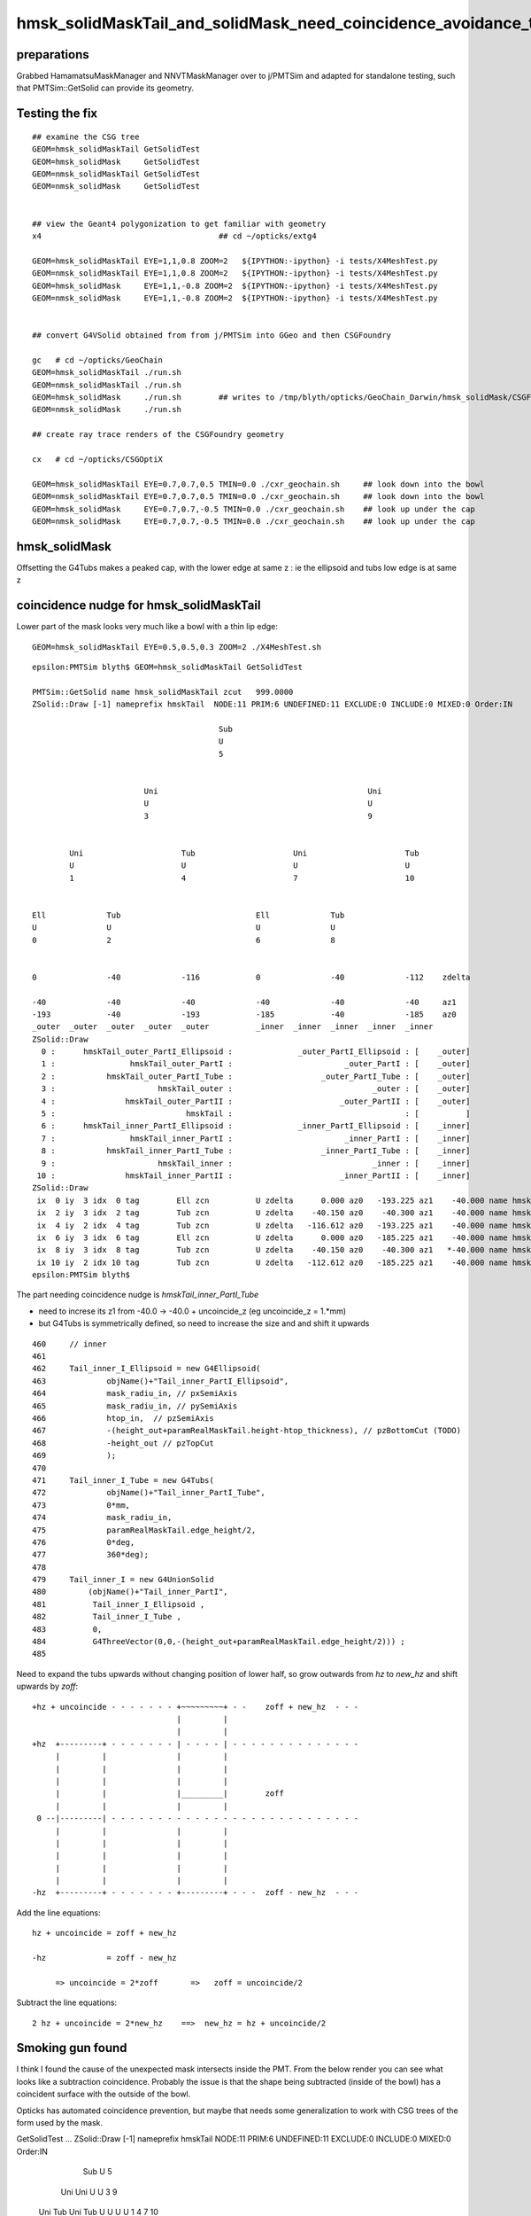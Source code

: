 hmsk_solidMaskTail_and_solidMask_need_coincidence_avoidance_to_prevent_intersects_inside_PMT
================================================================================================

preparations
---------------

Grabbed HamamatsuMaskManager and NNVTMaskManager over to j/PMTSim and adapted for standalone testing, 
such that PMTSim::GetSolid can provide its geometry. 


Testing the fix
-------------------

::

    ## examine the CSG tree
    GEOM=hmsk_solidMaskTail GetSolidTest 
    GEOM=hmsk_solidMask     GetSolidTest 
    GEOM=nmsk_solidMaskTail GetSolidTest 
    GEOM=nmsk_solidMask     GetSolidTest 


    ## view the Geant4 polygonization to get familiar with geometry 
    x4                                      ## cd ~/opticks/extg4

    GEOM=hmsk_solidMaskTail EYE=1,1,0.8 ZOOM=2   ${IPYTHON:-ipython} -i tests/X4MeshTest.py 
    GEOM=nmsk_solidMaskTail EYE=1,1,0.8 ZOOM=2   ${IPYTHON:-ipython} -i tests/X4MeshTest.py 
    GEOM=hmsk_solidMask     EYE=1,1,-0.8 ZOOM=2  ${IPYTHON:-ipython} -i tests/X4MeshTest.py 
    GEOM=nmsk_solidMask     EYE=1,1,-0.8 ZOOM=2  ${IPYTHON:-ipython} -i tests/X4MeshTest.py 


    ## convert G4VSolid obtained from from j/PMTSim into GGeo and then CSGFoundry  

    gc   # cd ~/opticks/GeoChain 
    GEOM=hmsk_solidMaskTail ./run.sh    
    GEOM=nmsk_solidMaskTail ./run.sh    
    GEOM=hmsk_solidMask     ./run.sh        ## writes to /tmp/blyth/opticks/GeoChain_Darwin/hmsk_solidMask/CSGFoundry/
    GEOM=nmsk_solidMask     ./run.sh        

    ## create ray trace renders of the CSGFoundry geometry 

    cx   # cd ~/opticks/CSGOptiX                               

    GEOM=hmsk_solidMaskTail EYE=0.7,0.7,0.5 TMIN=0.0 ./cxr_geochain.sh     ## look down into the bowl 
    GEOM=nmsk_solidMaskTail EYE=0.7,0.7,0.5 TMIN=0.0 ./cxr_geochain.sh     ## look down into the bowl 
    GEOM=hmsk_solidMask     EYE=0.7,0.7,-0.5 TMIN=0.0 ./cxr_geochain.sh    ## look up under the cap 
    GEOM=nmsk_solidMask     EYE=0.7,0.7,-0.5 TMIN=0.0 ./cxr_geochain.sh    ## look up under the cap 



hmsk_solidMask
----------------

Offsetting the G4Tubs makes a peaked cap, with the lower edge at same z : ie the ellipsoid and tubs low edge is at same z   


coincidence nudge for hmsk_solidMaskTail
-------------------------------------------

Lower part of the mask looks very much like a bowl with a thin lip edge::

    GEOM=hmsk_solidMaskTail EYE=0.5,0.5,0.3 ZOOM=2 ./X4MeshTest.sh


::

    epsilon:PMTSim blyth$ GEOM=hmsk_solidMaskTail GetSolidTest 

    PMTSim::GetSolid name hmsk_solidMaskTail zcut   999.0000
    ZSolid::Draw [-1] nameprefix hmskTail  NODE:11 PRIM:6 UNDEFINED:11 EXCLUDE:0 INCLUDE:0 MIXED:0 Order:IN

                                            Sub                                                     
                                            U                                                       
                                            5                                                       
                                                                                                    
                                                                                                    
                            Uni                                             Uni                     
                            U                                               U                       
                            3                                               9                       
                                                                                                    
                                                                                                    
            Uni                     Tub                     Uni                     Tub             
            U                       U                       U                       U               
            1                       4                       7                       10              
                                                                                                    
                                                                                                    
    Ell             Tub                             Ell             Tub                             
    U               U                               U               U                               
    0               2                               6               8                               
                                                                                                    
                                                                                                    
    0               -40             -116            0               -40             -112    zdelta  
                                                                                                    
    -40             -40             -40             -40             -40             -40     az1     
    -193            -40             -193            -185            -40             -185    az0     
    _outer  _outer  _outer  _outer  _outer          _inner  _inner  _inner  _inner  _inner          
    ZSolid::Draw
      0 :      hmskTail_outer_PartI_Ellipsoid :              _outer_PartI_Ellipsoid : [    _outer]
      1 :                hmskTail_outer_PartI :                        _outer_PartI : [    _outer]
      2 :           hmskTail_outer_PartI_Tube :                   _outer_PartI_Tube : [    _outer]
      3 :                      hmskTail_outer :                              _outer : [    _outer]
      4 :               hmskTail_outer_PartII :                       _outer_PartII : [    _outer]
      5 :                            hmskTail :                                     : [          ]
      6 :      hmskTail_inner_PartI_Ellipsoid :              _inner_PartI_Ellipsoid : [    _inner]
      7 :                hmskTail_inner_PartI :                        _inner_PartI : [    _inner]
      8 :           hmskTail_inner_PartI_Tube :                   _inner_PartI_Tube : [    _inner]
      9 :                      hmskTail_inner :                              _inner : [    _inner]
     10 :               hmskTail_inner_PartII :                       _inner_PartII : [    _inner]
    ZSolid::Draw
     ix  0 iy  3 idx  0 tag        Ell zcn          U zdelta      0.000 az0   -193.225 az1    -40.000 name hmskTail_outer_PartI_Ellipsoid
     ix  2 iy  3 idx  2 tag        Tub zcn          U zdelta    -40.150 az0    -40.300 az1    -40.000 name hmskTail_outer_PartI_Tube
     ix  4 iy  2 idx  4 tag        Tub zcn          U zdelta   -116.612 az0   -193.225 az1    -40.000 name hmskTail_outer_PartII
     ix  6 iy  3 idx  6 tag        Ell zcn          U zdelta      0.000 az0   -185.225 az1    -40.000 name hmskTail_inner_PartI_Ellipsoid
     ix  8 iy  3 idx  8 tag        Tub zcn          U zdelta    -40.150 az0    -40.300 az1   *-40.000 name hmskTail_inner_PartI_Tube*
     ix 10 iy  2 idx 10 tag        Tub zcn          U zdelta   -112.612 az0   -185.225 az1    -40.000 name hmskTail_inner_PartII
    epsilon:PMTSim blyth$ 



The part needing coincidence nudge is *hmskTail_inner_PartI_Tube* 

* need to increse its z1 from -40.0  -> -40.0 + uncoincide_z (eg  uncoincide_z = 1.*mm)
* but G4Tubs is symmetrically defined, so need to increase the size and and shift it upwards  

::

    460     // inner
    461 
    462     Tail_inner_I_Ellipsoid = new G4Ellipsoid(
    463             objName()+"Tail_inner_PartI_Ellipsoid",
    464             mask_radiu_in, // pxSemiAxis
    465             mask_radiu_in, // pySemiAxis
    466             htop_in,  // pzSemiAxis
    467             -(height_out+paramRealMaskTail.height-htop_thickness), // pzBottomCut (TODO)
    468             -height_out // pzTopCut
    469             );
    470 
    471     Tail_inner_I_Tube = new G4Tubs(
    472             objName()+"Tail_inner_PartI_Tube",
    473             0*mm,
    474             mask_radiu_in,
    475             paramRealMaskTail.edge_height/2,
    476             0*deg,
    477             360*deg);
    478 
    479     Tail_inner_I = new G4UnionSolid
    480         (objName()+"Tail_inner_PartI",
    481          Tail_inner_I_Ellipsoid ,
    482          Tail_inner_I_Tube ,
    483          0,
    484          G4ThreeVector(0,0,-(height_out+paramRealMaskTail.edge_height/2))) ;
    485 



Need to expand the tubs upwards without changing position of lower half, 
so grow outwards from *hz* to *new_hz* and shift upwards by *zoff*::


       +hz + uncoincide - - - - - - - +~~~~~~~~~+ - -    zoff + new_hz  - - -
                                      |         |
                                      |         |
       +hz  +---------+ - - - - - - - | - - - - | - - - - - - - - - - - - - -
            |         |               |         |  
            |         |               |         |
            |         |               |         |
            |         |               |_________|        zoff 
            |         |               |         |
        0 --|---------| - - - - - - - - - - - - - - - - - - - - - - - - - - -
            |         |               |         |
            |         |               |         |
            |         |               |         |                                
            |         |               |         |
            |         |               |         |
       -hz  +---------+ - - - - - - - +---------+ - - -  zoff - new_hz  - - -


Add the line equations::

      hz + uncoincide = zoff + new_hz

      -hz             = zoff - new_hz 

           => uncoincide = 2*zoff       =>   zoff = uncoincide/2


Subtract the line equations::
     
        2 hz + uncoincide = 2*new_hz    ==>  new_hz = hz + uncoincide/2 




Smoking gun found
--------------------

I think I found the cause of the unexpected mask intersects inside the PMT.    
From the below render you can see what looks like a subtraction coincidence.  
Probably the issue is that the shape being subtracted (inside of the bowl) 
has a coincident surface with the outside of the bowl. 


Opticks has automated coincidence prevention, but maybe that needs some
generalization to work with CSG trees of the form used by the mask.


GetSolidTest
...
ZSolid::Draw [-1] nameprefix hmskTail  NODE:11 PRIM:6 UNDEFINED:11 EXCLUDE:0 INCLUDE:0 MIXED:0 Order:IN

                                        Sub                                                     
                                        U                                                       
                                        5                                                       
                                                                                                
                                                                                                
                        Uni                                             Uni                     
                        U                                               U                       
                        3                                               9                       
                                                                                                
                                                                                                
        Uni                     Tub                     Uni                     Tub             
        U                       U                       U                       U               
        1                       4                       7                       10              
                                                                                                
                                                                                                
Ell             Tub                             Ell             Tub                             
U               U                               U               U                               
0               2                               6               8                               
                                                                                                
                                                                                                
0               -40             -116            0               -40             -112    zdelta  
                                                                                                
-40             -40             -40             -40             -40             -40     az1     
-193            -40             -193            -185            -40             -185    az0     
_outer  _outer  _outer  _outer  _outer          _inner  _inner  _inner  _inner  _inner          
ZSolid::Draw
  0 :      hmskTail_outer_PartI_Ellipsoid :              _outer_PartI_Ellipsoid : [    _outer]
  1 :                hmskTail_outer_PartI :                        _outer_PartI : [    _outer]
  2 :           hmskTail_outer_PartI_Tube :                   _outer_PartI_Tube : [    _outer]
  3 :                      hmskTail_outer :                              _outer : [    _outer]
  4 :               hmskTail_outer_PartII :                       _outer_PartII : [    _outer]
  5 :                            hmskTail :                                     : [          ]
  6 :      hmskTail_inner_PartI_Ellipsoid :              _inner_PartI_Ellipsoid : [    _inner]
  7 :                hmskTail_inner_PartI :                        _inner_PartI : [    _inner]
  8 :           hmskTail_inner_PartI_Tube :                   _inner_PartI_Tube : [    _inner]
  9 :                      hmskTail_inner :                              _inner : [    _inner]
 10 :               hmskTail_inner_PartII :                       _inner_PartII : [    _inner]
ZSolid::Draw
 ix  0 iy  3 idx  0 tag        Ell zcn          U zdelta      0.000 az0   -193.225 az1    -40.000 name hmskTail_outer_PartI_Ellipsoid
 ix  2 iy  3 idx  2 tag        Tub zcn          U zdelta    -40.150 az0    -40.300 az1    -40.000 name hmskTail_outer_PartI_Tube
 ix  4 iy  2 idx  4 tag        Tub zcn          U zdelta   -116.612 az0   -193.225 az1    -40.000 name hmskTail_outer_PartII
 ix  6 iy  3 idx  6 tag        Ell zcn          U zdelta      0.000 az0   -185.225 az1    -40.000 name hmskTail_inner_PartI_Ellipsoid
 ix  8 iy  3 idx  8 tag        Tub zcn          U zdelta    -40.150 az0    -40.300 az1    -40.000 name hmskTail_inner_PartI_Tube
 ix 10 iy  2 idx 10 tag        Tub zcn          U zdelta   -112.612 az0   -185.225 az1    -40.000 name hmskTail_inner_PartII
epsilon:PMTSim blyth$ 


I will try some manual coincidence avoidance tricks to see if I can 
get the bad intersects to go away.

Geant4 CSG is less sensitive to coincidence issues because it 
does everything in doubles. 




Explaining the issue prior to cause being known
-----------------------------------------------------------

https://simoncblyth.bitbucket.io/env/presentation/opticks_20211223_pre_xmas.html

All the 2D geometry cross section images on the pages 19-28 of my slides
are created using my cxs.sh script which is using the below executable and script

https://bitbucket.org/simoncblyth/opticks/src/master/CSGOptiX/tests/CSGOptiXSimulateTest.cc
https://bitbucket.org/simoncblyth/opticks/src/master/CSGOptiX/tests/CSGOptiXSimulateTest.py

The executable creates gensteps in a 2d planar grid which cause rays constrained
to the plane to be generated. The 6x4 of each genstep includes a 4x4 transforms 
which allows the rays to be generated into the local frame of any volume of the geometry. 
The first intersects of these planar rays are saved into the “photons” array and
persisted to .npy files. Together with intersect position identity information 
of which piece of geometry is hit is included. 
The python script then reads these .npy and makes scatter plots of the 
intersect positions using the identity info to makes the different colors
as shown in the key. 

This cross section visualization approach means that you are seeing actual 
intersects onto the geometry.  

https://simoncblyth.bitbucket.io/env/presentation/3dbec4dc3bdef47884fe48af781a179d/CSGOptiXSimulateTest/cvd0/70000/Hama_1/figs/positions_mpplt_pid.png

The p22 image linked above shows that there are intersects onto the Hama*Mask and Hama*Tail 
inside the volume of the PMT : the red dots within the cyan “line” shows
that there are actually two surfaces here. 

Of course you might also point out the blue line above between inner1 and inner2, 
but that one does not matter as it is a same material Vacuum-Vacuum boundary.   


The standard Geant4 visualization is using OpenGL to render triangles from a polygonization of the solids.  
The Hama*Mask and Hama*Tail have a coincident face which could explain why they are difficult 
to see with the OpenGL visualization. 


Visualization by looking at actual intersects positions is a much 
better way to test geometry.  So I also have scripts and executables to visualize 
using Geant4 intersects onto solids and volumes.  
   
    ~/opticks/extg4/xxs.sh 
    ~/opticks/extg4/tests/X4IntersectSolidTest.cc

    ~/opticks/extg4/xxv.sh 
    ~/opticks/extg4/tests/X4IntersectVolumeTest.cc  


Those are both based on X4Intersect

161 G4double X4Intersect::Distance(const G4VSolid* solid, const G4ThreeVector& pos, const G4ThreeVector& dir, bool dump ) // static
162 {
163     EInside in =  solid->Inside(pos) ;
164     G4double t = kInfinity ;
165     switch( in )
166     {
167         case kInside:  t = solid->DistanceToOut( pos, dir ) ; break ;
168         case kSurface: t = solid->DistanceToOut( pos, dir ) ; break ;
169         case kOutside: t = solid->DistanceToIn(  pos, dir ) ; break ;
170         default:  assert(0) ;
171     }

It is not impossible that the intersects onto the Mask and Tail 
within the PMT are due to a problem with the Opticks geometry translation. 
To try to work out what is happening I would start by using my xxs.sh and xxv.sh scripts 
to visualize the Geant4 geometry using its intersects.



